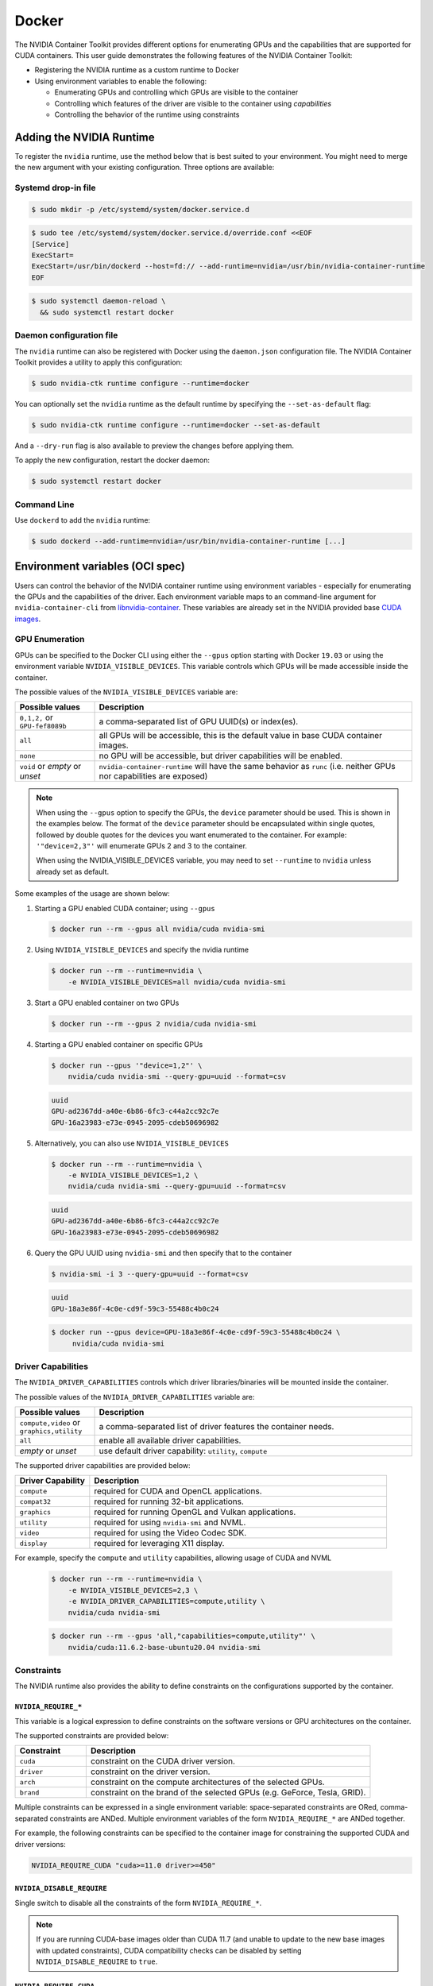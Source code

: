 .. Date: August 10 2020
.. Author: pramarao


Docker
------

The NVIDIA Container Toolkit provides different options for enumerating GPUs and the capabilities that are supported
for CUDA containers. This user guide demonstrates the following features of the NVIDIA Container Toolkit:

* Registering the NVIDIA runtime as a custom runtime to Docker
* Using environment variables to enable the following:

  * Enumerating GPUs and controlling which GPUs are visible to the container
  * Controlling which features of the driver are visible to the container using `capabilities`
  * Controlling the behavior of the runtime using constraints


Adding the NVIDIA Runtime
+++++++++++++++++++++++++

To register the ``nvidia`` runtime, use the method below that is best suited to your environment.
You might need to merge the new argument with your existing configuration. Three options are available:

Systemd drop-in file
`````````````````````
.. code-block:: console

    $ sudo mkdir -p /etc/systemd/system/docker.service.d

.. code-block:: console

    $ sudo tee /etc/systemd/system/docker.service.d/override.conf <<EOF
    [Service]
    ExecStart=
    ExecStart=/usr/bin/dockerd --host=fd:// --add-runtime=nvidia=/usr/bin/nvidia-container-runtime
    EOF

.. code-block:: console

    $ sudo systemctl daemon-reload \
      && sudo systemctl restart docker

Daemon configuration file
`````````````````````````

The ``nvidia`` runtime can also be registered with Docker using the ``daemon.json`` configuration file. The NVIDIA Container Toolkit provides a utility to apply this configuration:

.. code-block:: console

    $ sudo nvidia-ctk runtime configure --runtime=docker

You can optionally set the ``nvidia`` runtime as the default runtime by specifying the ``--set-as-default`` flag:

.. code-block:: console

    $ sudo nvidia-ctk runtime configure --runtime=docker --set-as-default

And a ``--dry-run`` flag is also available to preview the changes before applying them.

To apply the new configuration, restart the docker daemon:

.. code-block:: console

    $ sudo systemctl restart docker


Command Line
`````````````

Use ``dockerd`` to add the ``nvidia`` runtime:

.. code:: bash

    $ sudo dockerd --add-runtime=nvidia=/usr/bin/nvidia-container-runtime [...]

Environment variables (OCI spec)
++++++++++++++++++++++++++++++++

Users can control the behavior of the NVIDIA container runtime using environment variables - especially for
enumerating the GPUs and the capabilities of the driver.
Each environment variable maps to an command-line argument for ``nvidia-container-cli`` from `libnvidia-container <https://github.com/NVIDIA/libnvidia-container>`_.
These variables are already set in the NVIDIA provided base `CUDA images <https://ngc.nvidia.com/catalog/containers/nvidia:cuda>`_.

GPU Enumeration
````````````````

GPUs can be specified to the Docker CLI using either the ``--gpus`` option starting with Docker ``19.03`` or using the environment variable
``NVIDIA_VISIBLE_DEVICES``. This variable controls which GPUs will be made accessible inside the container.

The possible values of the ``NVIDIA_VISIBLE_DEVICES`` variable are:

.. list-table::
    :widths: 20 80
    :header-rows: 1

    * - Possible values
      - Description

    * - ``0,1,2,`` or ``GPU-fef8089b``
      - a comma-separated list of GPU UUID(s) or index(es).

    * - ``all``
      - all GPUs will be accessible, this is the default value in base CUDA container images.

    * - ``none``
      - no GPU will be accessible, but driver capabilities will be enabled.

    * - ``void`` or `empty` or `unset`
      - ``nvidia-container-runtime`` will have the same behavior as ``runc`` (i.e. neither GPUs nor capabilities are exposed)

.. note::

    When using the ``--gpus`` option to specify the GPUs, the ``device`` parameter should be used. This is shown in the examples below.
    The format of the ``device`` parameter should be encapsulated within single quotes, followed by double quotes for the devices you
    want enumerated to the container. For example: ``'"device=2,3"'`` will enumerate GPUs 2 and 3 to the container.

    When using the NVIDIA_VISIBLE_DEVICES variable, you may need to set ``--runtime`` to ``nvidia`` unless already set as default.

Some examples of the usage are shown below:

#. Starting a GPU enabled CUDA container; using ``--gpus``

   .. code-block:: console

        $ docker run --rm --gpus all nvidia/cuda nvidia-smi

#. Using ``NVIDIA_VISIBLE_DEVICES`` and specify the nvidia runtime

   .. code-block:: console

      $ docker run --rm --runtime=nvidia \
          -e NVIDIA_VISIBLE_DEVICES=all nvidia/cuda nvidia-smi

#. Start a GPU enabled container on two GPUs

   .. code-block:: console

      $ docker run --rm --gpus 2 nvidia/cuda nvidia-smi

#. Starting a GPU enabled container on specific GPUs

   .. code-block:: console

      $ docker run --gpus '"device=1,2"' \
          nvidia/cuda nvidia-smi --query-gpu=uuid --format=csv

   .. code-block:: console

      uuid
      GPU-ad2367dd-a40e-6b86-6fc3-c44a2cc92c7e
      GPU-16a23983-e73e-0945-2095-cdeb50696982

#. Alternatively, you can also use ``NVIDIA_VISIBLE_DEVICES``

   .. code-block:: console

      $ docker run --rm --runtime=nvidia \
          -e NVIDIA_VISIBLE_DEVICES=1,2 \
          nvidia/cuda nvidia-smi --query-gpu=uuid --format=csv

   .. code-block:: console

      uuid
      GPU-ad2367dd-a40e-6b86-6fc3-c44a2cc92c7e
      GPU-16a23983-e73e-0945-2095-cdeb50696982

#. Query the GPU UUID using ``nvidia-smi`` and then specify that to the container

   .. code-block:: console

      $ nvidia-smi -i 3 --query-gpu=uuid --format=csv

   .. code-block:: console

      uuid
      GPU-18a3e86f-4c0e-cd9f-59c3-55488c4b0c24

   .. code-block:: console

      $ docker run --gpus device=GPU-18a3e86f-4c0e-cd9f-59c3-55488c4b0c24 \
           nvidia/cuda nvidia-smi


Driver Capabilities
```````````````````

The ``NVIDIA_DRIVER_CAPABILITIES`` controls which driver libraries/binaries will be mounted inside the container.

The possible values of the ``NVIDIA_DRIVER_CAPABILITIES`` variable are:

.. list-table::
    :widths: 20 80
    :header-rows: 1

    * - Possible values
      - Description

    * - ``compute,video`` or ``graphics,utility``
      - a comma-separated list of driver features the container needs.

    * - ``all``
      - enable all available driver capabilities.

    * - `empty` or `unset`
      - use default driver capability: ``utility``, ``compute``

The supported driver capabilities are provided below:

.. list-table::
    :widths: 20 80
    :header-rows: 1

    * - Driver Capability
      - Description

    * - ``compute``
      - required for CUDA and OpenCL applications.

    * - ``compat32``
      - required for running 32-bit applications.

    * - ``graphics``
      - required for running OpenGL and Vulkan applications.

    * - ``utility``
      - required for using ``nvidia-smi`` and NVML.

    * - ``video``
      - required for using the Video Codec SDK.

    * - ``display``
      - required for leveraging X11 display.

For example, specify the ``compute`` and ``utility`` capabilities, allowing usage of CUDA and NVML

   .. code-block:: console

        $ docker run --rm --runtime=nvidia \
            -e NVIDIA_VISIBLE_DEVICES=2,3 \
            -e NVIDIA_DRIVER_CAPABILITIES=compute,utility \
            nvidia/cuda nvidia-smi

   .. code-block:: console

        $ docker run --rm --gpus 'all,"capabilities=compute,utility"' \
            nvidia/cuda:11.6.2-base-ubuntu20.04 nvidia-smi

Constraints
```````````
The NVIDIA runtime also provides the ability to define constraints on the configurations supported by the container.

``NVIDIA_REQUIRE_*``
""""""""""""""""""""
This variable is a logical expression to define constraints on the software versions or GPU architectures on the container.

The supported constraints are provided below:

.. list-table::
    :widths: 20 80
    :header-rows: 1

    * - Constraint
      - Description

    * - ``cuda``
      - constraint on the CUDA driver version.

    * - ``driver``
      - constraint on the driver version.

    * - ``arch``
      - constraint on the compute architectures of the selected GPUs.

    * - ``brand``
      - constraint on the brand of the selected GPUs (e.g. GeForce, Tesla, GRID).

Multiple constraints can be expressed in a single environment variable: space-separated constraints are ORed,
comma-separated constraints are ANDed.
Multiple environment variables of the form ``NVIDIA_REQUIRE_*`` are ANDed together.

For example, the following constraints can be specified to the container image for constraining the supported CUDA and
driver versions:

.. code-block:: console

  NVIDIA_REQUIRE_CUDA "cuda>=11.0 driver>=450"

``NVIDIA_DISABLE_REQUIRE``
""""""""""""""""""""""""""

Single switch to disable all the constraints of the form ``NVIDIA_REQUIRE_*``.

.. note::

   If you are running CUDA-base images older than CUDA 11.7 (and unable to update to the new base images with updated constraints),
   CUDA compatibility checks can be disabled by setting ``NVIDIA_DISABLE_REQUIRE`` to ``true``.

``NVIDIA_REQUIRE_CUDA``
"""""""""""""""""""""""

The version of the CUDA toolkit used by the container. It is an instance of the
generic ``NVIDIA_REQUIRE_*`` case and it is set by official CUDA images. If the version of the NVIDIA driver
is insufficient to run this version of CUDA, the container will not be started. This variable
can be specified in the form ``major.minor``

The possible values for this variable: ``cuda>=7.5``, ``cuda>=8.0``, ``cuda>=9.0`` and so on.

Dockerfiles
````````````

Capabilities and GPU enumeration can be set in images via environment variables. If the environment variables are
set inside the Dockerfile, you don't need to set them on the ``docker run`` command-line.

For instance, if you are creating your own custom CUDA container, you should use the following:

.. code-block:: console

  ENV NVIDIA_VISIBLE_DEVICES all
  ENV NVIDIA_DRIVER_CAPABILITIES compute,utility

These environment variables are already set in the NVIDIA provided CUDA images.

Troubleshooting
++++++++++++++++

Generating debugging logs
``````````````````````````

For most common issues, debugging logs can be generated and can help us root cause the problem.
In order to generate these:

* Edit your runtime configuration under ``/etc/nvidia-container-runtime/config.toml`` and uncomment the ``debug=...`` line.
* Run your container again, thus reproducing the issue and generating the logs.

Generating core dumps
``````````````````````
In the event of a critical failure, core dumps can be automatically generated and can help us troubleshoot issues.
Refer to `core(5) <http://man7.org/linux/man-pages/man5/core.5.html>`_ in order to generate these, in particular make sure that:

* ``/proc/sys/kernel/core_pattern`` is correctly set and points somewhere with write access
* ``ulimit -c`` is set to a sensible default

In case the ``nvidia-container-cli`` process becomes unresponsive, `gcore(1) <http://man7.org/linux/man-pages/man1/gcore.1.html>`_ can also be used.

Sharing your debugging information
```````````````````````````````````

You can attach a particular output to your issue with a `drag and drop <https://help.github.com/articles/file-attachments-on-issues-and-pull-requests/>`_
into the comment section.
